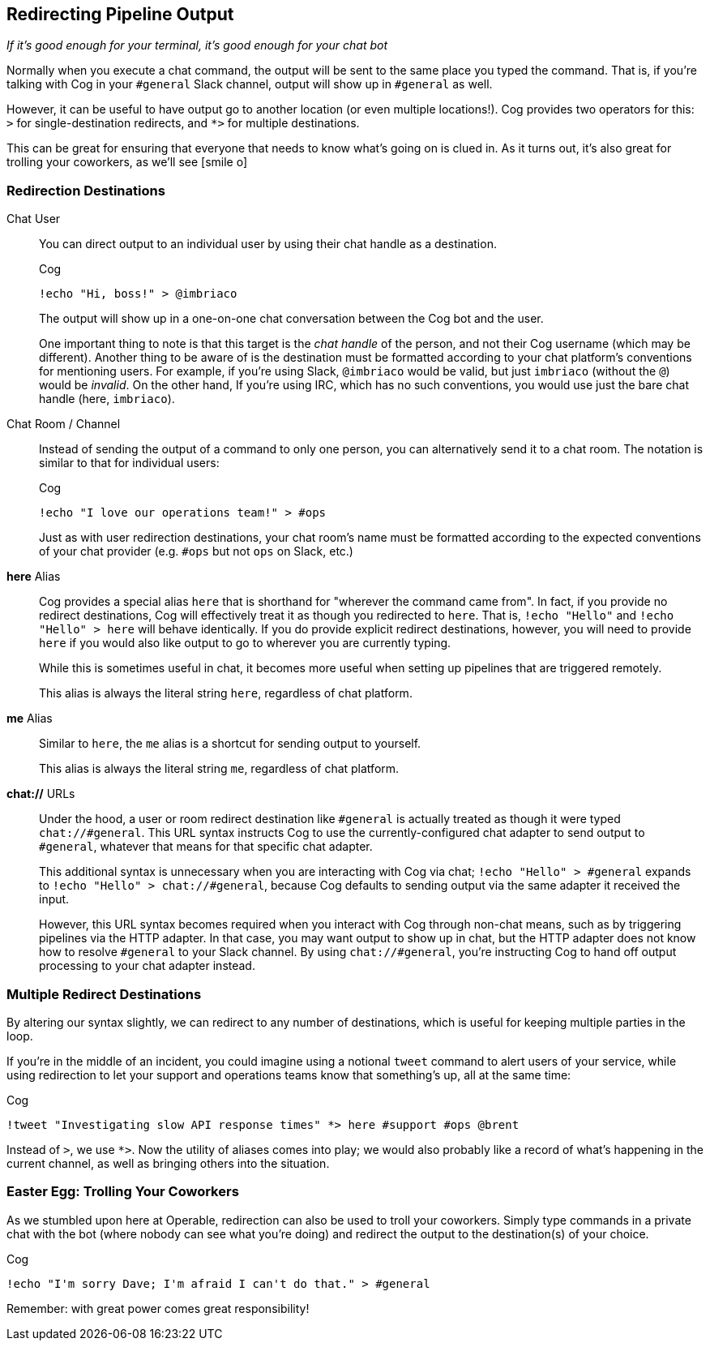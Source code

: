 == Redirecting Pipeline Output
_If it's good enough for your terminal, it's good enough for your chat bot_

Normally when you execute a chat command, the output will be sent to the same place you typed the command. That is, if you're talking with Cog in your `#general` Slack channel, output will show up in `#general` as well.

However, it can be useful to have output go to another location (or even multiple locations!). Cog provides two operators for this: `>` for single-destination redirects, and `*>` for multiple destinations.

This can be great for ensuring that everyone that needs to know what's going on is clued in. As it turns out, it's also great for trolling your coworkers, as we'll see icon:smile-o[]

=== Redirection Destinations

[[Chat_User]] Chat User::
 You can direct output to an individual user by using their chat handle as a destination.
+
.Cog
[source, text]
----
!echo "Hi, boss!" > @imbriaco
----
+
The output will show up in a one-on-one chat conversation between the Cog bot and the user.
+
One important thing to note is that this target is the _chat handle_ of the person, and not their Cog username (which may be different). Another thing to be aware of is the destination must be formatted according to your chat platform's conventions for mentioning users. For example, if you're using Slack, `@imbriaco` would be valid, but just `imbriaco` (without the `@`) would be _invalid_. On the other hand, If you're using IRC, which has no such conventions, you would use just the bare chat handle (here, `imbriaco`).

[[Chat_Room_Channel]]Chat Room / Channel::
Instead of sending the output of a command to only one person, you can alternatively send it to a chat room. The notation is similar to that for individual users:
+
.Cog
[source, text]
----
!echo "I love our operations team!" > #ops
----
+
Just as with user redirection destinations, your chat room's name must be formatted according to the expected conventions of your chat provider (e.g. `#ops` but not `ops` on Slack, etc.)

[[here_Alias]]*here* Alias::
Cog provides a special alias `here` that is shorthand for "wherever the command came from". In fact, if you provide no redirect destinations, Cog will effectively treat it as though you redirected to `here`. That is, `!echo "Hello"` and `!echo "Hello" > here` will behave identically. If you do provide explicit redirect destinations, however, you will need to provide `here` if you would also like output to go to wherever you are currently typing.
+
While this is sometimes useful in chat, it becomes more useful when setting up pipelines that are triggered remotely.
+
This alias is always the literal string `here`, regardless of chat platform.

[[me_Alias]]*me* Alias::
Similar to `here`, the `me` alias is a shortcut for sending output to yourself.
+
This alias is always the literal string `me`, regardless of chat platform.

[[chat_URLs]]*chat://* URLs::
Under the hood, a user or room redirect destination like `#general` is actually treated as though it were typed `chat://#general`. This URL syntax instructs Cog to use the currently-configured chat adapter to send output to `#general`, whatever that means for that specific chat adapter.
+
This additional syntax is unnecessary when you are interacting with Cog via chat; `!echo "Hello" > #general` expands to  `!echo "Hello" > chat://#general`, because Cog defaults to sending output via the same adapter it received the input.
+
However, this URL syntax becomes required when you interact with Cog through non-chat means, such as by triggering pipelines via the HTTP adapter. In that case, you may want output to show up in chat, but the HTTP adapter does not know how to resolve `#general` to your Slack channel. By using `chat://#general`, you're instructing Cog to hand off output processing to your chat adapter instead.

=== Multiple Redirect Destinations

By altering our syntax slightly, we can redirect to any number of destinations, which is useful for keeping multiple parties in the loop.

If you're in the middle of an incident, you could imagine using a notional `tweet` command to alert users of your service, while using redirection to let your support and operations teams know that something's up, all at the same time:

.Cog
[source, text]
----
!tweet "Investigating slow API response times" *> here #support #ops @brent
----

Instead of `>`, we use `*>`. Now the utility of aliases comes into play; we would also probably like a record of what's happening in the current channel, as well as bringing others into the situation.

=== Easter Egg: Trolling Your Coworkers

As we stumbled upon here at Operable, redirection can also be used to troll your coworkers. Simply type commands in a private chat with the bot (where nobody can see what you're doing) and redirect the output to the destination(s) of your choice.

.Cog
[source, text]
----
!echo "I'm sorry Dave; I'm afraid I can't do that." > #general
----

Remember: with great power comes great responsibility!
